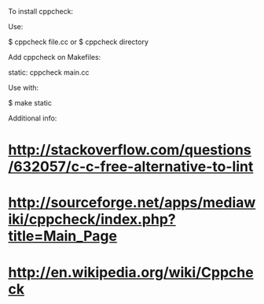 To install cppcheck:

 # apt-get install cppcheck

Use:

 $ cppcheck file.cc
 or
 $ cppcheck directory

Add cppcheck on Makefiles:

 static:
 	cppcheck main.cc

Use with:

 $ make static

Additional info:

* http://stackoverflow.com/questions/632057/c-c-free-alternative-to-lint
* http://sourceforge.net/apps/mediawiki/cppcheck/index.php?title=Main_Page
* http://en.wikipedia.org/wiki/Cppcheck
